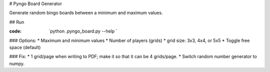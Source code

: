 # Pyngo Board Generator

Generate random bingo boards between a minimum and maximum values.

## Run

:code: `python .\pyngo_board.py --help `


### Options:
* Maximum and minimum values
* Number of players (grids)
* grid size: 3x3, 4x4, or 5x5
* Toggle free space (default)

### Fix:
* 1 grid/page when writing to PDF; make it so that it can be 4 grids/page.
* Switch random number generator to numpy.

